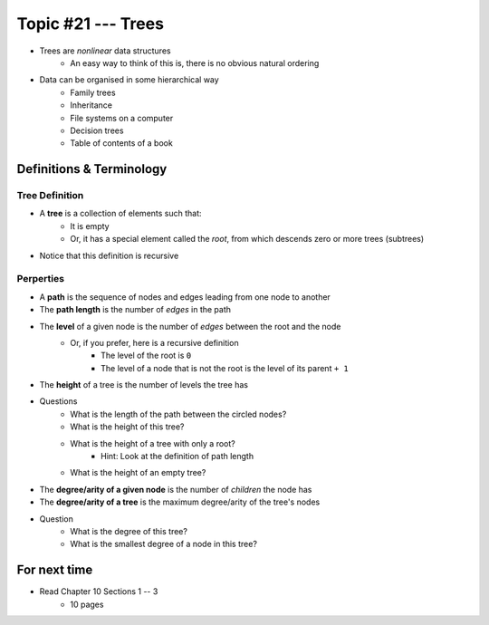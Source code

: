 *******************
Topic #21 --- Trees
*******************

* Trees are *nonlinear* data structures
    * An easy way to think of this is, there is no obvious natural ordering

* Data can be organised in some hierarchical way
    * Family trees
    * Inheritance
    * File systems on a computer
    * Decision trees
    * Table of contents of a book

.. image:: img/tree_example.png
   :width: 500 px
   :align: center


Definitions & Terminology
=========================

Tree Definition
---------------

* A **tree** is a collection of elements such that:
    * It is empty
    * Or, it has a special element called the *root*, from which descends zero or more trees (subtrees)

* Notice that this definition is recursive

.. image:: img/tree_definition.png
   :width: 500 px
   :align: center



Perperties
----------

* A **path** is the sequence of nodes and edges leading from one node to another

* The **path length** is the number of *edges* in the path

* The **level** of a given node is the number of *edges* between the root and the node
    * Or, if you prefer, here is a recursive definition
        * The level of the root is ``0``
        * The level of a node that is not the root is the level of its parent ``+ 1``

* The **height** of a tree is the number of levels the tree has

.. image:: img/tree_path.png
   :width: 500 px
   :align: center

* Questions
    * What is the length of the path between the circled nodes?
    * What is the height of this tree?
    * What is the height of a tree with only a root?
        * Hint: Look at the definition of path length
    * What is the height of an empty tree?



.. image:: img/tree_levels.png
   :width: 500 px
   :align: center

* The **degree/arity of a given node** is the number of *children* the node has

* The **degree/arity of a tree** is the maximum degree/arity of the tree's nodes


.. image:: img/tree_levels.png
   :width: 500 px
   :align: center

* Question
    * What is the degree of this tree?
    * What is the smallest degree of a node in this tree?

For next time
=============

* Read Chapter 10 Sections 1 -- 3
    * 10 pages
